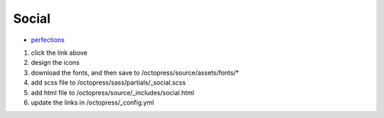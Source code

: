 ############################
Social
############################

- `perfections`_

.. _`perfections`: http://perfecticons.com


1. click the link above

2. design the icons

3. download the fonts, and then save to /octopress/source/assets/fonts/*

4. add scss file to /octopress/sass/partials/_social.scss

5. add html file to /octopress/source/_includes/social.html

6. update the links in /octopress/_config.yml
